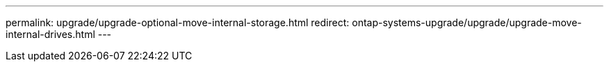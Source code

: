 ---
permalink: upgrade/upgrade-optional-move-internal-storage.html
redirect: ontap-systems-upgrade/upgrade/upgrade-move-internal-drives.html
---
